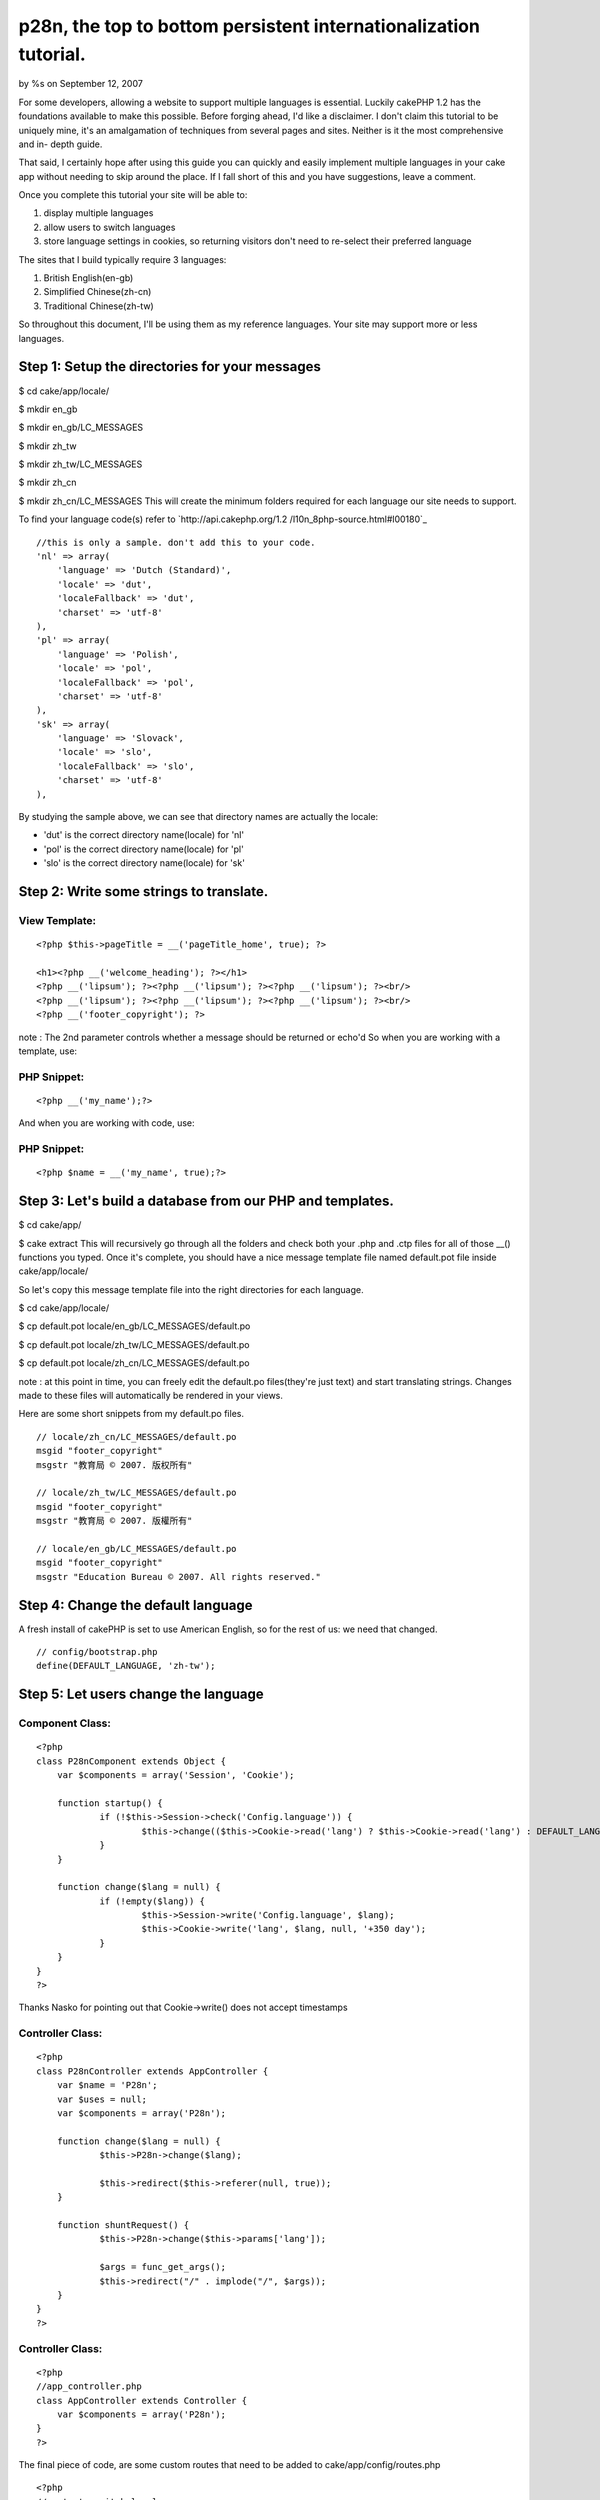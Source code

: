 

p28n, the top to bottom persistent internationalization tutorial.
=================================================================

by %s on September 12, 2007

For some developers, allowing a website to support multiple languages
is essential. Luckily cakePHP 1.2 has the foundations available to
make this possible.
Before forging ahead, I'd like a disclaimer. I don't claim this
tutorial to be uniquely mine, it's an amalgamation of techniques from
several pages and sites. Neither is it the most comprehensive and in-
depth guide.

That said, I certainly hope after using this guide you can quickly and
easily implement multiple languages in your cake app without needing
to skip around the place. If I fall short of this and you have
suggestions, leave a comment.

Once you complete this tutorial your site will be able to:

#. display multiple languages
#. allow users to switch languages
#. store language settings in cookies, so returning visitors don't
   need to re-select their preferred language

The sites that I build typically require 3 languages:

#. British English(en-gb)
#. Simplified Chinese(zh-cn)
#. Traditional Chinese(zh-tw)

So throughout this document, I'll be using them as my reference
languages. Your site may support more or less languages.

Step 1: Setup the directories for your messages
-----------------------------------------------

$ cd cake/app/locale/

$ mkdir en_gb

$ mkdir en_gb/LC_MESSAGES

$ mkdir zh_tw

$ mkdir zh_tw/LC_MESSAGES

$ mkdir zh_cn

$ mkdir zh_cn/LC_MESSAGES
This will create the minimum folders required for each language our
site needs to support.

To find your language code(s) refer to `http://api.cakephp.org/1.2
/l10n_8php-source.html#l00180`_

::

    //this is only a sample. don't add this to your code.
    'nl' => array(
    	'language' => 'Dutch (Standard)', 
    	'locale' => 'dut', 
    	'localeFallback' => 'dut', 
    	'charset' => 'utf-8'
    ),
    'pl' => array(
    	'language' => 'Polish', 
    	'locale' => 'pol', 
    	'localeFallback' => 'pol', 
    	'charset' => 'utf-8'
    ),
    'sk' => array(
    	'language' => 'Slovack', 
    	'locale' => 'slo', 
    	'localeFallback' => 'slo', 
    	'charset' => 'utf-8'
    ),

By studying the sample above, we can see that directory names are
actually the locale:

+ 'dut' is the correct directory name(locale) for 'nl'
+ 'pol' is the correct directory name(locale) for 'pl'
+ 'slo' is the correct directory name(locale) for 'sk'


Step 2: Write some strings to translate.
----------------------------------------

View Template:
``````````````

::

    <?php $this->pageTitle = __('pageTitle_home', true); ?>
    
    <h1><?php __('welcome_heading'); ?></h1>
    <?php __('lipsum'); ?><?php __('lipsum'); ?><?php __('lipsum'); ?><br/>
    <?php __('lipsum'); ?><?php __('lipsum'); ?><?php __('lipsum'); ?><br/>
    <?php __('footer_copyright'); ?>

note : The 2nd parameter controls whether a message should be returned
or echo'd
So when you are working with a template, use:

PHP Snippet:
````````````

::

    <?php __('my_name');?>

And when you are working with code, use:

PHP Snippet:
````````````

::

    <?php $name = __('my_name', true);?>


Step 3: Let's build a database from our PHP and templates.
----------------------------------------------------------

$ cd cake/app/

$ cake extract
This will recursively go through all the folders and check both your
.php and .ctp files for all of those __() functions you typed. Once
it's complete, you should have a nice message template file named
default.pot file inside cake/app/locale/

So let's copy this message template file into the right directories
for each language.

$ cd cake/app/locale/

$ cp default.pot locale/en_gb/LC_MESSAGES/default.po

$ cp default.pot locale/zh_tw/LC_MESSAGES/default.po

$ cp default.pot locale/zh_cn/LC_MESSAGES/default.po

note : at this point in time, you can freely edit the default.po
files(they're just text) and start translating strings. Changes made
to these files will automatically be rendered in your views.

Here are some short snippets from my default.po files.

::

    // locale/zh_cn/LC_MESSAGES/default.po
    msgid "footer_copyright"
    msgstr "教育局 © 2007. 版权所有"
    
    // locale/zh_tw/LC_MESSAGES/default.po
    msgid "footer_copyright"
    msgstr "教育局 © 2007. 版權所有"
    
    // locale/en_gb/LC_MESSAGES/default.po
    msgid "footer_copyright"
    msgstr "Education Bureau © 2007. All rights reserved."


Step 4: Change the default language
-----------------------------------
A fresh install of cakePHP is set to use American English, so for the
rest of us: we need that changed.

::

    // config/bootstrap.php
    define(DEFAULT_LANGUAGE, 'zh-tw');


Step 5: Let users change the language
-------------------------------------

Component Class:
````````````````

::

    <?php 
    class P28nComponent extends Object {
    	var $components = array('Session', 'Cookie');
    
    	function startup() {
    		if (!$this->Session->check('Config.language')) {
    			$this->change(($this->Cookie->read('lang') ? $this->Cookie->read('lang') : DEFAULT_LANGUAGE));
    		}
    	}
    
    	function change($lang = null) {
    		if (!empty($lang)) {
    			$this->Session->write('Config.language', $lang);
    			$this->Cookie->write('lang', $lang, null, '+350 day'); 
    		}
    	}
    }
    ?>

Thanks Nasko for pointing out that Cookie->write() does not accept
timestamps

Controller Class:
`````````````````

::

    <?php 
    class P28nController extends AppController {
    	var $name = 'P28n';
    	var $uses = null;
    	var $components = array('P28n');
    
    	function change($lang = null) {
    		$this->P28n->change($lang);
    
    		$this->redirect($this->referer(null, true));
    	}
    
    	function shuntRequest() {
    		$this->P28n->change($this->params['lang']);
    
    		$args = func_get_args();
    		$this->redirect("/" . implode("/", $args));
    	}
    }
    ?>


Controller Class:
`````````````````

::

    <?php 
    //app_controller.php
    class AppController extends Controller {
    	var $components = array('P28n');
    }
    ?>

The final piece of code, are some custom routes that need to be added
to cake/app/config/routes.php

::

    <?php
    //route to switch locale
    Router::connect('/lang/*', array('controller' => 'p28n', 'action' => 'change'));
    
    //forgiving routes that allow users to change the lang of any page
    Router::connect('/eng?/*', array(
    	'controller' => "p28n",
    	'action' => "shuntRequest",
    	'lang' => 'en-gb'
    ));
    
    Router::connect('/zh[_-]tw/*', array(
    	'controller' => "p28n",
    	'action' => "shuntRequest",
    	'lang' => 'zh-tw'
    ));
    
    Router::connect('/zh[_-]cn/*', array(
    	'controller' => "p28n",
    	'action' => "shuntRequest",
    	'lang' => 'zh-cn'
    ));
    ?>


Step 6: Links to change language
--------------------------------

View Template:
``````````````

::

    <h1><?php __('welcome_heading'); ?></h1>
    <?php __('lipsum'); ?><?php __('lipsum'); ?><?php __('lipsum'); ?><br/>
    <?php __('lipsum'); ?><?php __('lipsum'); ?><?php __('lipsum'); ?><br/>
    <?php __('footer_copyright'); ?>
    
    <!-- these links will change the language, but allow the user to stay on this page //-->
    <?php echo $html->link($html->image('en_gb.gif'), '/lang/en-gb', null, null, false); ?>
    <?php echo $html->link($html->image('zh_tw.gif'), '/lang/zh-tw', null, null, false); ?>
    <?php echo $html->link($html->image('zh_cn.gif'), '/lang/zh-cn', null, null, false); ?>
    
    <!-- these links will change the language, then forward the user to the /news page //-->
    <?php echo $html->link($html->image('en_gb.gif'), '/en-gb/news', null, null, false); ?>
    <?php echo $html->link($html->image('zh_tw.gif'), '/zh-tw/news', null, null, false); ?>
    <?php echo $html->link($html->image('zh_cn.gif'), '/zh-cn/news', null, null, false); ?>


Step 7: All done.
-----------------
Assuming I have included all the right code and not forgotten
anything, you should now be fully functional^^


Further reading
---------------
A popular cross-platform GUI tool for managing .po files is poEdit
`http://www.poedit.net/`_ Gettext and cakePHP supports much more than
word for word, literal translations. Check out __(), __c(), __d(),
__dc(), __dcn(), __dn(), __n()
`http://api.cakephp.org/1.2/basics_8php.html`_
..and finally, remember that utf-8 is your friend. treat it well, and
it'll reciprocate.

.. _http://www.poedit.net/: http://www.poedit.net/
.. _http://api.cakephp.org/1.2/basics_8php.html: http://api.cakephp.org/1.2/basics_8php.html
.. _http://api.cakephp.org/1.2/l10n_8php-source.html#l00180: http://api.cakephp.org/1.2/l10n_8php-source.html#l00180
.. meta::
    :title: p28n, the top to bottom persistent internationalization tutorial.
    :description: CakePHP Article related to i18n,UTF8,multibyte,l10n,language support,p28n,multiple languages,Tutorials
    :keywords: i18n,UTF8,multibyte,l10n,language support,p28n,multiple languages,Tutorials
    :copyright: Copyright 2007 
    :category: tutorials

